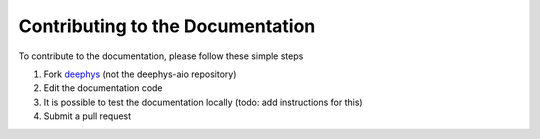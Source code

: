 =================================
Contributing to the Documentation
=================================

To contribute to the documentation, please follow these simple steps

#. Fork `deephys <https://github.com/mjgroth/deephys>`_ (not the deephys-aio repository)
   
#. Edit the documentation code
   
#. It is possible to test the documentation locally (todo: add instructions for this)
   
#. Submit a pull request
   
